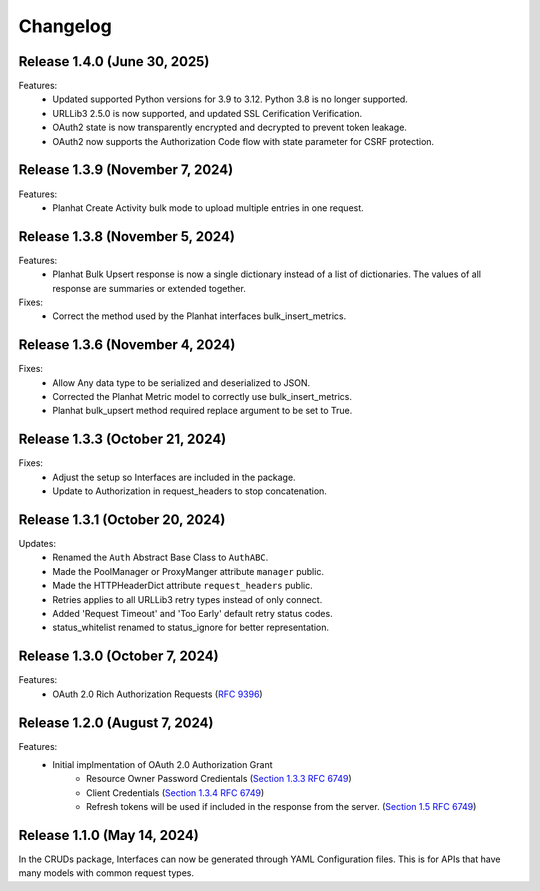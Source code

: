 Changelog
=========

Release 1.4.0 (June 30, 2025)
------------------------------

Features:
 - Updated supported Python versions for 3.9 to 3.12. Python 3.8 is no longer supported.
 - URLLib3 2.5.0 is now supported, and updated SSL Cerification Verification.
 - OAuth2 state is now transparently encrypted and decrypted to prevent token leakage.
 - OAuth2 now supports the Authorization Code flow with state parameter for CSRF protection.

Release 1.3.9 (November 7, 2024)
--------------------------------

Features:
 - Planhat Create Activity bulk mode to upload multiple entries in one request.

Release 1.3.8 (November 5, 2024)
--------------------------------

Features:
 - Planhat Bulk Upsert response is now a single dictionary instead of a list of
   dictionaries.  The values of all response are summaries or extended together.

Fixes:
 - Correct the method used by the Planhat interfaces bulk_insert_metrics.

Release 1.3.6 (November 4, 2024)
--------------------------------

Fixes:
 - Allow Any data type to be serialized and deserialized to JSON.
 - Corrected the Planhat Metric model to correctly use bulk_insert_metrics.
 - Planhat bulk_upsert method required replace argument to be set to True.

Release 1.3.3 (October 21, 2024)
--------------------------------

Fixes:
 - Adjust the setup so Interfaces are included in the package.
 - Update to Authorization in request_headers to stop concatenation.

Release 1.3.1 (October 20, 2024)
--------------------------------

Updates:
 - Renamed the ``Auth`` Abstract Base Class to ``AuthABC``.
 - Made the PoolManager or ProxyManger attribute ``manager`` public.
 - Made the HTTPHeaderDict attribute ``request_headers`` public.
 - Retries applies to all URLLib3 retry types instead of only connect.
 - Added 'Request Timeout' and 'Too Early' default retry status codes.
 - status_whitelist renamed to status_ignore for better representation.

Release 1.3.0 (October 7, 2024)
-------------------------------

Features:
 - OAuth 2.0 Rich Authorization Requests (`RFC 9396 <https://datatracker.ietf.org/doc/html/rfc9396>`_)

Release 1.2.0 (August 7, 2024)
------------------------------

Features:
 - Initial implmentation of OAuth 2.0 Authorization Grant
     - Resource Owner Password Credientals
       (`Section 1.3.3 RFC 6749 <https://www.rfc-editor.org/rfc/rfc6749#section-1.3.3>`_)
     - Client Credentials
       (`Section 1.3.4 RFC 6749 <https://www.rfc-editor.org/rfc/rfc6749#section-1.3.4>`_)
     - Refresh tokens will be used if included in the response from the server.
       (`Section 1.5 RFC 6749 <https://www.rfc-editor.org/rfc/rfc6749#section-1.5>`_)

Release 1.1.0 (May 14, 2024)
----------------------------

In the CRUDs package, Interfaces can now be generated through YAML Configuration
files. This is for APIs that have many models with common request types.
